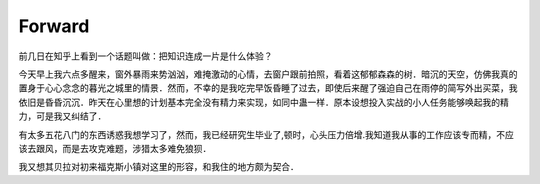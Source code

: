 Forward
==============

前几日在知乎上看到一个话题叫做：把知识连成一片是什么体验？

今天早上我六点多醒来，窗外暴雨来势汹汹，难掩激动的心情，去窗户跟前拍照，看着这郁郁森森的树．暗沉的天空，仿佛我真的置身于心心念念的暮光之城里的情景．然而，不幸的是我吃完早饭昏睡了过去，即使后来醒了强迫自己在雨停的简写外出买菜，我依旧是昏昏沉沉．昨天在心里想的计划基本完全没有精力来实现，如同中蛊一样．原本设想投入实战的小人任务能够唤起我的精力，可是我又纠结了．


有太多五花八门的东西诱惑我想学习了，然而，我已经研究生毕业了,顿时，心头压力倍增.我知道我从事的工作应该专而精，不应该去跟风，而是去攻克难题，涉猎太多难免狼狈．

我又想其贝拉对初来福克斯小镇对这里的形容，和我住的地方颇为契合．
